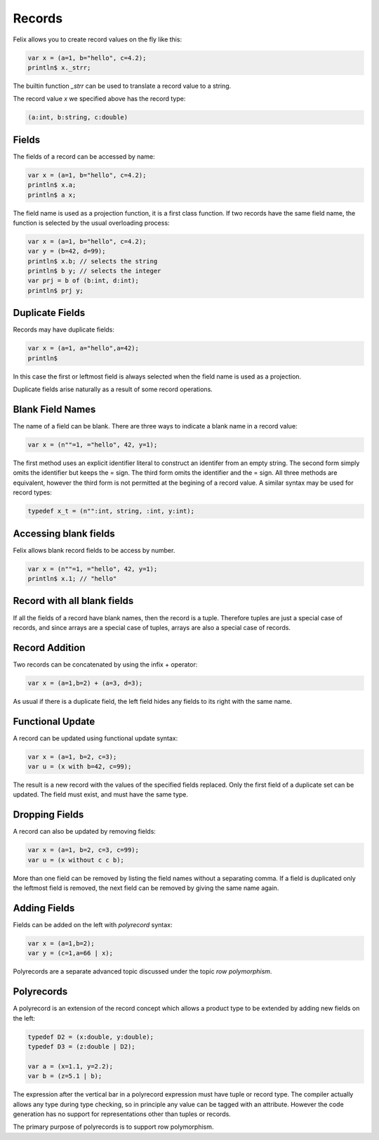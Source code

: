 Records
=======

Felix allows you to create record values on the fly like this:

.. code-block:: felix

    var x = (a=1, b="hello", c=4.2);
    println$ x._strr;

The builtin function `_strr` can be used to translate a record
value to a string.

The record value `x` we specified above has the record type:


.. code-block:: felix

    (a:int, b:string, c:double)

Fields
~~~~~~

The fields of a record can be accessed by name:

.. code-block:: felix

    var x = (a=1, b="hello", c=4.2);
    println$ x.a;
    println$ a x;

The field name is used as a projection function, it is a first
class function. If two records have the same field name, the
function is selected by the usual overloading process:

.. code-block:: felix

    var x = (a=1, b="hello", c=4.2);
    var y = (b=42, d=99);
    println$ x.b; // selects the string
    println$ b y; // selects the integer
    var prj = b of (b:int, d:int);
    println$ prj y;

Duplicate Fields
~~~~~~~~~~~~~~~~

Records may have duplicate fields:

.. code-block:: felix

    var x = (a=1, a="hello",a=42);
    println$ 

In this case the first or leftmost field is always selected
when the field name is used as a projection.

Duplicate fields arise naturally as a result of some record
operations.

Blank Field Names
~~~~~~~~~~~~~~~~~

The name of a field can be blank. There are three ways to indicate
a blank name in a record value:

.. code-block:: felix

    var x = (n""=1, ="hello", 42, y=1);

The first method uses an explicit identifier literal to construct
an identifer from an empty string. The second form simply omits
the identifier but keeps the = sign. The third form omits the
identifier and the = sign. All three methods are equivalent,
however the third form is not permitted at the begining of a record
value. A similar syntax may be used for record types:


.. code-block:: felix

    typedef x_t = (n"":int, string, :int, y:int);

Accessing blank fields
~~~~~~~~~~~~~~~~~~~~~~

Felix allows blank record fields to be access by number.

.. code-block:: felix

    var x = (n""=1, ="hello", 42, y=1);
    println$ x.1; // "hello"

Record with all blank fields
~~~~~~~~~~~~~~~~~~~~~~~~~~~~

If all the fields of a record have blank names,
then the record is a tuple. Therefore tuples are
just a special case of records, and since arrays are
a special case of tuples, arrays are also a special 
case of records.

Record Addition
~~~~~~~~~~~~~~~

Two records can be concatenated by using the infix + operator:

.. code-block:: felix

    var x = (a=1,b=2) + (a=3, d=3);

As usual if there is a duplicate field, the left field
hides any fields to its right with the same name.

Functional Update 
~~~~~~~~~~~~~~~~~

A record can be updated using functional update syntax:

.. code-block:: felix

    var x = (a=1, b=2, c=3);
    var u = (x with b=42, c=99);

The result is a new record with the values of the specified
fields replaced. Only the first field of a duplicate set
can be updated. The field must exist, and must have the same type.

Dropping Fields
~~~~~~~~~~~~~~~

A record can also be updated by removing fields:

.. code-block:: felix

    var x = (a=1, b=2, c=3, c=99);
    var u = (x without c c b);

More than one field can be removed by listing the field names
without a separating comma. If a field is duplicated only
the leftmost field is removed, the next field can be removed
by giving the same name again.

Adding Fields
~~~~~~~~~~~~~

Fields can be added on the left with `polyrecord` syntax:

.. code-block:: felix

    var x = (a=1,b=2);
    var y = (c=1,a=66 | x);


Polyrecords are a separate advanced topic discussed under the
topic `row polymorphism`.

Polyrecords
~~~~~~~~~~~

A polyrecord is an extension of the record concept which allows
a product type to be extended by adding new fields on the left:

.. code-block:: felix

  typedef D2 = (x:double, y:double);
  typedef D3 = (z:double | D2);

  var a = (x=1.1, y=2.2);
  var b = (z=5.1 | b);

The expression after the vertical bar in a polyrecord expression must
have tuple or record type. The compiler actually allows any type during
type checking, so in principle any value can be tagged with an
attribute. However the code generation has no support for representations
other than tuples or records.

The primary purpose of polyrecords is to support row polymorphism.

